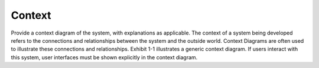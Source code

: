 
.. _context:

Context
========================

Provide a context diagram of the system, with explanations as applicable. The context of a
system being developed refers to the connections and relationships between the system and the
outside world. Context Diagrams are often used to illustrate these connections and relationships.
Exhibit 1-1 illustrates a generic context diagram. If users interact with this system, user
interfaces must be shown explicitly in the context diagram.